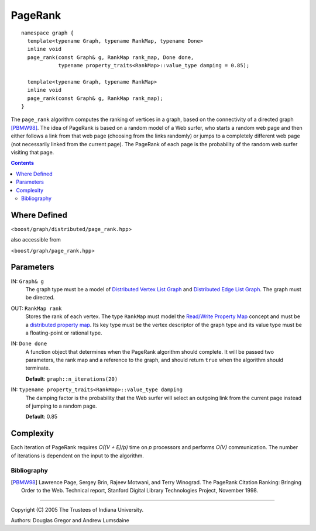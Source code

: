 .. Copyright (C) 2004-2008 The Trustees of Indiana University.
   Use, modification and distribution is subject to the Boost Software
   License, Version 1.0. (See accompanying file LICENSE_1_0.txt or copy at
   http://www.boost.org/LICENSE_1_0.txt)

===============
|Logo| PageRank
===============

::
  
  namespace graph { 
    template<typename Graph, typename RankMap, typename Done>
    inline void
    page_rank(const Graph& g, RankMap rank_map, Done done, 
              typename property_traits<RankMap>::value_type damping = 0.85);

    template<typename Graph, typename RankMap>
    inline void
    page_rank(const Graph& g, RankMap rank_map);
  } 
  
The ``page_rank`` algorithm computes the ranking of vertices in a
graph, based on the connectivity of a directed graph [PBMW98]_. The
idea of PageRank is based on a random model of a Web surfer, who
starts a random web page and then either follows a link from that web
page (choosing from the links randomly) or jumps to a completely
different web page (not necessarily linked from the current
page). The PageRank of each page is the probability of the random web
surfer visiting that page.

.. contents::

Where Defined
~~~~~~~~~~~~~
<``boost/graph/distributed/page_rank.hpp``>

also accessible from

<``boost/graph/page_rank.hpp``>

Parameters
~~~~~~~~~~

IN: ``Graph& g``
  The graph type must be a model of `Distributed Vertex List Graph`_ and
  `Distributed Edge List Graph`_. The graph must be directed.

OUT: ``RankMap rank``
  Stores the rank of each vertex. The type ``RankMap`` must model the
  `Read/Write Property Map`_ concept and must be a `distributed
  property map`_. Its key type must be the vertex descriptor of the
  graph type and its value type must be a floating-point or rational
  type. 

IN: ``Done done``
  A function object that determines when the PageRank algorithm
  should complete. It will be passed two parameters, the rank map and
  a reference to the graph, and should return ``true`` when the
  algorithm should terminate.

  **Default**: ``graph::n_iterations(20)``

IN: ``typename property_traits<RankMap>::value_type damping``
  The damping factor is the probability that the Web surfer will
  select an outgoing link from the current page instead of jumping to
  a random page. 

  **Default**: 0.85

Complexity
~~~~~~~~~~
Each iteration of PageRank requires *O((V + E)/p)* time on *p*
processors and performs *O(V)* communication. The number of
iterations is dependent on the input to the algorithm.

Bibliography
------------

.. [PBMW98] Lawrence Page, Sergey Brin, Rajeev Motwani, and Terry
  Winograd. The PageRank Citation Ranking: Bringing Order to the
  Web. Technical report, Stanford Digital Library Technologies Project,
  November 1998.

-----------------------------------------------------------------------------

Copyright (C) 2005 The Trustees of Indiana University.

Authors: Douglas Gregor and Andrew Lumsdaine

.. |Logo| image:: pbgl-logo.png
            :align: middle
            :alt: Parallel BGL
            :target: http://www.osl.iu.edu/research/pbgl

.. _Distributed Vertex List Graph: DistributedVertexListGraph.html
.. _Distributed Edge List Graph: DistributedEdgeListGraph.html
.. _Distributed property map: distributed_property_map.html
.. _Readable Property Map: http://www.boost.org/libs/property_map/ReadablePropertyMap.html
.. _Read/Write Property Map: http://www.boost.org/libs/property_map/ReadWritePropertyMap.html

